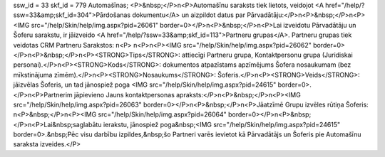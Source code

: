 ssw_id = 33skf_id = 779Automašīnas;<P>&nbsp;</P>\n<P>Automašīnu saraksts tiek lietots, veidojot <A href="/help/?ssw=33&amp;skf_id=304">Pārdošanas dokumentu</A> un aizpildot datus par Pārvadātāju:</P>\n<P>&nbsp;</P>\n<P><IMG src="/help/Skin/help/img.aspx?pid=26061" border=0></P>\n<P>&nbsp;</P>\n<P>Lai izveidotu Pārvadātāju un Šoferu sarakstu, ir jāizveido <A href="/help/?ssw=33&amp;skf_id=113">Partneru grupas</A>. Partneru grupas tiek veidotas CRM Partneru Sarakstos: \n<P> \n<P>\n<P><IMG src="/help/Skin/help/img.aspx?pid=26062" border=0></P>\n<P>&nbsp;</P>\n<P><STRONG>Tips</STRONG>: attiecīgi Partneru grupa, Kontaktpersonu grupa (Juridiskai personai).</P>\n<P><STRONG>Kods</STRONG>: dokumentos atpazīstams apzīmējums Šofera nosaukumam (bez mīkstinājuma zīmēm).</P>\n<P><STRONG>Nosaukums</STRONG>: Šoferis.</P>\n<P><STRONG>Veids</STRONG>: jāizvēlas Šoferis, un tad jānospiež poga <IMG src="/help/Skin/help/img.aspx?pid=24615" border=0>.</P>\n<P>Partnerim jāpievieno Jauns kontaktpersonas apraksts:</P>\n<P>&nbsp;</P>\n<P><IMG src="/help/Skin/help/img.aspx?pid=26063" border=0></P>\n<P>&nbsp;</P>\n<P>Jāatzīmē Grupu izvēles rūtiņa Šoferis: \n<P>&nbsp;</P>\n<P><IMG src="/help/Skin/help/img.aspx?pid=26064" border=0></P>\n<P>&nbsp;</P>\n<P>Lai&nbsp;saglabātu ierakstu, jānospiež poga&nbsp;<IMG src="/help/Skin/help/img.aspx?pid=24615" border=0>.&nbsp;Pēc visu darbību izpildes,&nbsp;šo Partneri varēs ievietot kā Pārvadātājs un Šoferis pie Automašīnu saraksta izveides.</P>